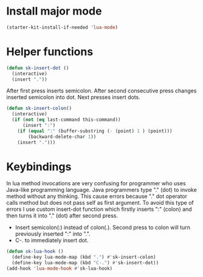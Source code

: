 
* Install major mode

#+begin_src emacs-lisp
(starter-kit-install-if-needed 'lua-mode)
#+end_src

* Helper functions

#+begin_src emacs-lisp
  (defun sk-insert-dot ()
    (interactive)
    (insert "."))
#+end_src

After first press inserts semicolon. After second consecutive press
changes inserted semicolon into dot. Next presses insert dots.
#+begin_src emacs-lisp
  (defun sk-insert-colon()
    (interactive)
    (if (not (eq last-command this-command))
        (insert ":")
      (if (equal ":" (buffer-substring (- (point) 1 ) (point)))
          (backward-delete-char 1))
      (insert ".")))
#+end_src

* Keybindings

In lua method invocations are very confusing for programmer who uses
Java-like programming language. Java programmers type "." (dot) to
invoke method without any thinking. This cause errors because "." dot
operator calls method but does not pass self as first argument. To
avoid this type of errors I use custom insert-dot function which
firstly inserts ":" (colon) and then turns it into "." (dot) after
second press.

+ Insert semicolon(:) instead of colon(.). Second press to colon will
  turn previously inserted ":" into ".".
+ C-. to immediately insert dot.
#+begin_src emacs-lisp
  (defun sk-lua-hook ()
    (define-key lua-mode-map (kbd ".") #'sk-insert-colon)
    (define-key lua-mode-map (kbd "C-.") #'sk-insert-dot))
  (add-hook 'lua-mode-hook #'sk-lua-hook)
#+end_src
